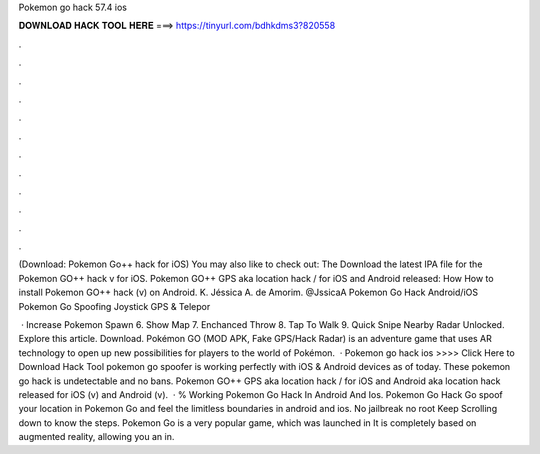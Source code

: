 Pokemon go hack 57.4 ios



𝐃𝐎𝐖𝐍𝐋𝐎𝐀𝐃 𝐇𝐀𝐂𝐊 𝐓𝐎𝐎𝐋 𝐇𝐄𝐑𝐄 ===> https://tinyurl.com/bdhkdms3?820558



.



.



.



.



.



.



.



.



.



.



.



.

(Download: Pokemon Go++ hack for iOS) You may also like to check out: The Download the latest IPA file for the Pokemon GO++ hack v for iOS. Pokemon GO++ GPS aka location hack / for iOS and Android released: How How to install Pokemon GO++ hack (v) on Android. K. Jéssica A. de Amorim. @JssicaA Pokemon Go Hack Android/iOS Pokemon Go Spoofing Joystick GPS & Telepor 

 · Increase Pokemon Spawn 6. Show Map 7. Enchanced Throw 8. Tap To Walk 9. Quick Snipe Nearby Radar Unlocked. Explore this article. Download. Pokémon GO (MOD APK, Fake GPS/Hack Radar) is an adventure game that uses AR technology to open up new possibilities for players to the world of Pokémon.  · Pokemon go hack ios >>>> Click Here to Download Hack Tool pokemon go spoofer is working perfectly with iOS & Android devices as of today. These pokemon go hack is undetectable and no bans. Pokemon GO++ GPS aka location hack / for iOS and Android aka location hack released for iOS (v) and Android (v).  · % Working Pokemon Go Hack In Android And Ios. Pokemon Go Hack Go spoof your location in Pokemon Go and feel the limitless boundaries in android and ios. No jailbreak no root Keep Scrolling down to know the steps. Pokemon Go is a very popular game, which was launched in It is completely based on augmented reality, allowing you an in.
